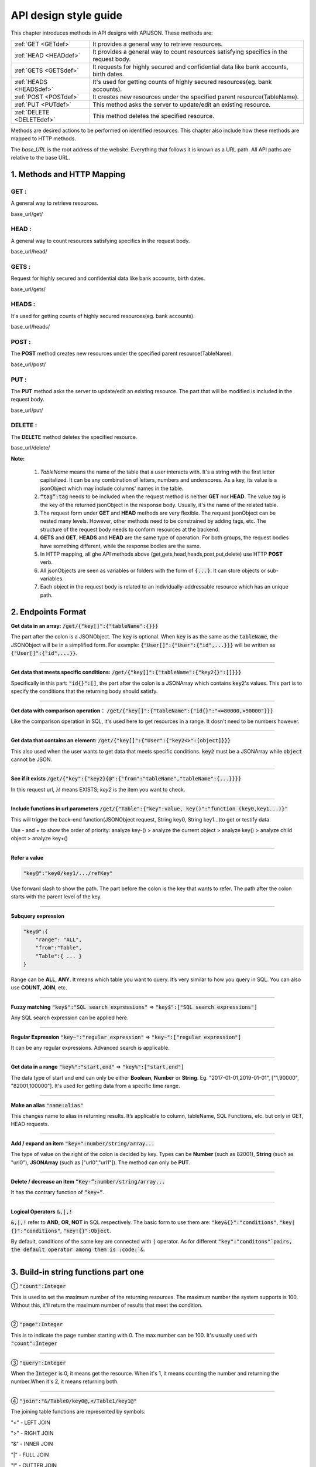 API design style guide
======================

This chapter introduces methods in API designs with APIJSON. These methods are:

+-------------------------+-------------------------------------------------------+
|:ref:`GET <GETdef>`      |It provides a general way to retrieve resources.       |
+-------------------------+-------------------------------------------------------+
|:ref:`HEAD <HEADdef>`    |It provides a general way to count resources satisfying|
|                         |specifics in the request body.                         |
+-------------------------+-------------------------------------------------------+
|:ref:`GETS <GETSdef>`    |It requests for highly secured and confidential data   |
|                         |like bank accounts, birth dates.                       |
+-------------------------+-------------------------------------------------------+
|:ref:`HEADS <HEADSdef>`  |It's used for getting counts of highly secured         |
|                         |resources(eg. bank accounts).                          |
+-------------------------+-------------------------------------------------------+
|:ref:`POST <POSTdef>`    |It creates new resources under the specified parent    |
|                         |resource(TableName).                                   |
+-------------------------+-------------------------------------------------------+
|:ref:`PUT <PUTdef>`      |This method asks the server to update/edit an existing |
|                         |resource.                                              |
+-------------------------+-------------------------------------------------------+
|:ref:`DELETE <DELETEdef>`|This method deletes the specified resource.            |
+-------------------------+-------------------------------------------------------+

Methods are desired actions to be performed on identified resources. This chapter also include how these methods are mapped to HTTP methods.

The *base_URL* is the root address of the website. Everything that follows it is known as a URL path. All API paths are relative to the base URL.

1. Methods and HTTP Mapping
----------------------------

.. _GETdef:

**GET** :
^^^^^^^^^^^^^^^^^^^^^^^^^^^^^^^^^^^^^^^^^^^^^^^

A general way to retrieve resources.

.. role:: blue

:blue:`base_url/get/`

.. content-tabs::

    .. tab-container:: tab1
       :title: Request

        .. code-block::

            {
             "TableName"{
             // conditions
             }
            }

           // eg. Request a post with id = 235 in table "Post":
            {
             "Post"{
             "id": 235
              }
             }

    .. tab-container:: tab2
       :title: Response

        .. code-block::

           {
            "TableName":{
            ...
            },
            "code":200,
            "msg":”success”
            }

          // eg. The returned response:
          {
           "Moment":{
           "id":235,
           "userId":38710,
           "content":"..."
            },
           "code":200,
           "msg":"success"
          }

.. _HEADdef:

**HEAD** :
^^^^^^^^^^^^^^^^^^^^^^^^^^^^^^^^^^^^^^^^^^^^^^^^^^^^^^^^^^^^^^^^^^^^^^^^^^^^^^^^^^

A general way to count resources satisfying specifics in the request body.

.. role:: blue

:blue:`base_url/head/`

.. content-tabs::

   .. tab-container:: tab1
       :title: Request

       .. code-block::

          {
           "TableName":{
           // conditions
           }
          }

          // eg. Get the number of posts posted by the user whose id = 38710:
          {
           "Post":{
           "userId":38710
           }
          }

   .. tab-container:: tab2
       :title: Response

       .. code-block::

         {
          "TableName":{
          "code":200,
          "msg":"success",
          "count":...
          },
           "code":200,
           "msg":"success"
         }

         // eg.
         {
          "Post":{"code":200, "msg":"success", "count":10},
          "code":200,
          "msg":"success"
         }

.. _GETSdef:

**GETS** :
^^^^^^^^^^^^^^^^^^^^^^^^^^^^^^^^^^^^^^^^^^^^^^^^^^^^^^^^^^^^^^^^^^^^^^^^^^^^^^^^^^

Request for highly secured and confidential data like bank accounts, birth dates.

.. role:: blue

:blue:`base_url/gets/`

.. content-tabs::

   .. tab-container:: tab1
       :title: Request

        .. code-block::

           // You need to nest a key-value pair

           “tag”: tag

           // at the top level of the request json object. The tag is usually the related table's name.

           //Except that, the structure is the same as **GET**.

   .. tab-container:: tab2
       :title: Response

        .. code-block::

           // Same as **GET**

.. _HEADSdef:

**HEADS** :
^^^^^^^^^^^^^^^^^^^^^^^^^^^^^^^^^^^^^^^^^^^^^^^^^^^^^^^^^^^^^^^^^^^^^^^^^^^^^^^^^^

It's used for getting counts of highly secured resources(eg. bank accounts).


.. role:: blue

:blue:`base_url/heads/`

.. content-tabs::

   .. tab-container:: tab1
       :title: Request

       .. code-block::

          // You need to nest a key-value pair

           “tag”: tag

          // at the top level of the request json object.

          //Except that, the structure is the same as **HEAD**.

   .. tab-container:: tab2
       :title: Response

       .. code-block:: json

          //  Same as **HEAD**.

.. _POSTdef:

**POST** :
^^^^^^^^^^^^^^^^^^^^^^^^^^^^^^^^^^^^^^^^^^^^^^^^^^^^^^^^^^^^^^^^^^^^^^^^^^^^^^^^^^
The **POST** method creates new resources under the specified parent resource(TableName).

.. role:: blue

:blue:`base_url/post/`

.. content-tabs::

   .. tab-container:: tab1
       :title: Request

       .. code-block::

          {
          "TableName":{…
          },
          "tag":tag
          }

          // Note the id in the object "TableName":{...} has been generated automatically when table is built and can’t be set by the user here.

          // eg. A user with id = 38710 posts a new post：

          {
             "Post":{
               "userId":38710,
               "content":"APIJSON lets interfaces and documents go hell!"
              },
             "tag":"Moment"
          }

   .. tab-container:: tab2
       :title: Response

       .. code-block::

          {
           "Moment":{
             "code":200,
             "msg":"success",
             "id":...
           },
           "code":200,
           "msg":"success"
          }


        // If the request is successful, it should return following object.

          {
             TableName:{
               "code":200,
               "msg":"success",
               "id":38710
             },
             "code":200,
             "msg":"success"
          }

.. _PUTdef:

**PUT** :
^^^^^^^^^^^^^^^^^^^^^^^^^^^^^^^^^^^^^^^^^^^^^^^^^^^^^^^^^^^^^^^^^^^^^^^^^^^^^^^^^^

The **PUT** method asks the server to update/edit an existing resource. The part that will be modified is included in the request body.

.. role:: blue

:blue:`base_url/put/`

.. content-tabs::

   .. tab-container:: tab1
       :title: Request

       .. code-block::

            {
               "TableName":{
                 "id":id,
                 …
               },
               "tag":tag
            }

            // You need to either specify the id in the TableName object like the example above or add a id{} object in the request body.

           // The following example makes request to update the content made by id = 235:

            {
               "Post":{
                 "id":235,
                 "content":"APIJSON lets interfaces and documents go hell !"
               },
               "tag":"Post"
            }

   .. tab-container:: tab2
       :title: Response

        .. code-block:: json

           \\ Same as **POST**.

.. _DELETEdef:

**DELETE** :
^^^^^^^^^^^^^^^^^^^^^^^^^^^^^^^^^^^^^^^^^^^^^^^^^^^^^^^^^^^^^^^^^^^^^^^^^^^^^^^^^^

The **DELETE** method deletes the specified resource.


.. role:: blue

:blue:`base_url/delete/`

.. content-tabs::

   .. tab-container:: tab1
       :title: Request

       .. code-block::

          {
             TableName:{
               "id":id
             },
             "tag":tag
          }
          // You need to either specify the id in the TableName object like the example above or add a id{} object in the request body.

          // The following example send a request to delete comments made by id = 100,110,120

          {
             "Comment":{
               "id{}":[100,110,120]
             },
             "tag":"Comment[]"
          }

   .. tab-container:: tab2
       :title: Response

       .. code-block::

          {
           "TableName":{
             "code":200,
             "msg":"success",
             "id[]":[...]
             "count":3
           },
           "code":200,
           "msg":"success"
          }

          // The response to the request in the example above

          {
          "Comment":{
          "code":200,
          "msg":"success",
          "id[]":[100,110,120],
          "count":3
          },
          "code":200,
         "msg":"success"
          }

**Note:**

    1. *TableName* means the name of the table that a user interacts with. It's a string with the first letter capitalized. It can be any combination of letters, numbers and underscores. As a key, its value is a jsonObject which may include columns' names in the table.

    2. :code:`“tag”:tag` needs to be included when the request method is neither **GET** nor **HEAD**. The value *tag* is the key of the returned jsonObject in the response body. Usually, it's the name of the related table.

    3. The request form under **GET** and **HEAD** methods are very flexible. The request jsonObject can be nested many levels. However, other methods need to be constrained by adding tags, etc. The structure of the request body needs to conform resources at the backend.

    4. **GETS** and **GET**, **HEADS** and **HEAD** are the same type of operation. For both groups, the request bodies have something different, while the response bodies are the same.

    5. In HTTP mapping, all ghe API methods above (get,gets,head,heads,post,put,delete) use HTTP **POST** verb.

    6. All jsonObjects are seen as variables or folders with the form of :code:`{...}`. It can store objects or sub-variables.

    7. Each object in the request body is related to an  individually-addressable resource which has an unique path.


2. Endpoints Format
--------------------

**Get data in an array:** :code:`/get/{"key[]":{"tableName":{}}}`

The part after the colon is a JSONObject. The :code:`key` is optional. When :code:`key` is as the same as the :code:`tableName`, the JSONObject will be in a simplified form. For example: :code:`{"User[]":{"User":{"id",...}}}` will be written as :code:`{"User[]":{"id",...}}`.

.. toggle-header::
    :header: Example

       `/get/{"User[]":{"count":3,"User":{}}} <http://apijson.cn:8080/get/%7B%22User%5B%5D%22:%7B%22count%22:3,%22User%22:%7B%7D%7D%7D>`_

       In this example, the request is to **GET** 3 users' information. The return includes 3 users information with all categories saved in an array.
----------------

**Get data that meets specific conditions:** :code:`/get/{"key[]":{"tableName":{"key2{}":[]}}}`

Specifically in this part: :code:`"id{}":[]`, the part after the colon is a JSONArray which contains :code:`key2`'s values. This part is to specify the conditions that the returning body should satisfy.

.. toggle-header::
    :header: Example

       `/get/{"User[]":{"count":3,"User":{"id{}":[38710,82001,70793]}}} <http://apijson.cn:8080/get/%7B%22User%5B%5D%22:%7B%22count%22:3,%22User%22:%7B%22id%7B%7D%22:%5B38710,82001,70793%5D%7D%7D%7D>`_

       This example shows how to get users's information with id equals 38710,82001,70793.

----------------

**Get data with comparison operation：** :code:`/get/{"key[]":{"tableName":{"id{}":"<=80000,>90000"}}}`

Like the comparison operation in SQL, it's used here to get resources in a range. It dosn't need to be numbers however.

.. toggle-header::
    :header: Example

       `/get/{"User[]":{"count":3,"User":{"id{}":"<=80000,>90000"}}} <http://apijson.cn:8080/get/%7B%22User%5B%5D%22:%7B%22count%22:3,%22User%22:%7B%22id%7B%7D%22:%22%3C=80000,%3E90000%22%7D%7D%7D>`_

       In SQL, it'd be :code:`id<=80000 OR id>90000`, which means get User array with id<=80000 | id>90000

----------------

**Get data that contains an element:** :code:`/get/{"key[]":{"User":{"key2<>":[object]}}}`

This also used when the user wants to get data that meets specific conditions. :code:`key2` must be a JSONArray while :code:`object` cannot be JSON.

.. toggle-header::
    :header: Example

       `"/get/{"User[]":{"count":3,"User":{"contactIdList<>":38710}}}":38710 <http://apijson.cn:8080/get/%7B%22User%5B%5D%22:%7B%22count%22:3,%22User%22:%7B%22contactIdList%3C%3E%22:38710%7D%7D%7D>`_

       In this example, it requests 3 User arrays whose contactIdList contains 38710. In SQL, this would be :code:`json_contains(contactIdList,38710)`.

----------------

**See if it exists** :code:`/get/{"key":{"key2}{@":{"from":"tableName","tableName":{...}}}}`

In this request url, *}{* means EXISTS; *key2* is the item you want to check.

.. toggle-header::
    :header: Example

       `{"User":
          {"id}{@":{
              "from":"Comment",
              "Comment":{"momentId":15}
              }
              }
              } <http://apijson.cn:8080/get/%7B%22User%22:%7B%22id%7D%7B@%22:%7B%22from%22:%22Comment%22,%22Comment%22:%7B%22momentId%22:15%7D%7D%7D%7D>`_

       In this example, the request is to check if the id whose :code:`momentId = 15` exists. The SQL form would be :code:`WHERE EXISTS(SELECT * FROM Comment WHERE momentId=15)`

----------------

**Include functions in url parameters** :code:`/get/{"Table":{"key":value, key()":"function (key0,key1...)}"`

This will trigger the back-end function(JSONObject request, String key0, String key1...)to get or testify data.

Use - and + to show the order of priority: analyze key-() > analyze the current object > analyze key() > analyze child object > analyze key+()

.. toggle-header::
    :header: Example

       `/get/{"Moment":{"id":301,"isPraised()":"isContain(praiseUserIdList,userId)"}} <http://apijson.cn:8080/get/%7B%22Moment%22:%7B%22id%22:301,%22isPraised()%22:%22isContain(praiseUserIdList,userId)%22%7D%7D>`_

       This will use function boolean :code:`isContain(JSONObject request, String array, String value)`. In this case, client will get :code:`“is praised”: true` (In this case, client use function to testify if a user clicked ‘like’ button for a post.)

------------------

**Refer a value**

.. code-block:: json

    "key@":"key0/key1/.../refKey"

Use forward slash to show the path. The part before the colon is the key that wants to refer. The path after the colon starts with the parent level of the key.

.. toggle-header::
    :header: Example

       `"Moment":{
              "userId":38710
              },
        "User":{
              "id@":"/Moment/userId"
              } <http://apijson.cn:8080/get/%7B%22User%22:%7B%22id@%22:%7B%22from%22:%22Comment%22,%22Comment%22:%7B%22@column%22:%22min(userId)%22%7D%7D%7D%7D>`_

       In this example, the value of :code:`id` in :code:`User` refer to the :code:`userId` in :code:`Moment`, which means :code:`User.id = Moment.userId`. After the request is sent, :code:`"id@":"/Moment/userId"` will be :code:`"id":38710`.

------------------

**Subquery expression**

.. code-block:: json

    "key@":{
        "range": "ALL",
        "from":"Table",
        "Table":{ ... }
    }

Range can be **ALL**, **ANY**. It means which table you want to query. It’s very similar to how you query in SQL. You can also use **COUNT**, **JOIN**, etc.

.. toggle-header::
    :header: Example

       `"id@":{
               "from":"Comment",
               "Comment":{
               "@column":"min(userId)"
                }
               } <http://apijson.cn:8080/get/%7B%22User%22:%7B%22id@%22:%7B%22from%22:%22Comment%22,%22Comment%22:%7B%22@column%22:%22min(userId)%22%7D%7D%7D%7D>`_

       :code: `WHERE id=(SELECT min(userId) FROM Comment)`

----------------

**Fuzzy matching** :code:`"key$":"SQL search expressions"` => :code:`"key$":["SQL search expressions"]`

Any SQL search expression can be applied here.

.. toggle-header::
    :header: Example

       `"name$":"%m%" <http://apijson.cn:8080/get/%7B%22User%5B%5D%22:%7B%22count%22:3,%22User%22:%7B%22name$%22:%22%2525m%2525%22%7D%7D%7D>`_

       In SQL, it's :code:`name LIKE '%m%'`, meaning that get *User* with ‘m’ in name.


----------------

**Regular Expression** :code:`"key~":"regular expression"` => :code:`"key~":["regular expression"]`

It can be any regular expressions. Advanced search is applicable.

.. toggle-header::
    :header: Example

       `"name~":"^[0-9]+$" <http://apijson.cn:8080/get/%7B%22User%5B%5D%22:%7B%22count%22:3,%22User%22:%7B%22name~%22:%22%5E%5B0-9%5D%252B$%22%7D%7D%7D>`_

       In SQL, it's :code:`name REGEXP '^[0-9]+$'`.

----------------

**Get data in a range** :code:`"key%":"start,end"` => :code:`"key%":["start,end"]`

The data type of start and end can only be either **Boolean**, **Number** or **String**. Eg. "2017-01-01,2019-01-01", ["1,90000", "82001,100000"]. It's used for getting data from a specific time range.

.. toggle-header::
    :header: Example

       `"date%":"2017-10-01,2018-10-01" <http://apijson.cn:8080/get/%7B%22User%5B%5D%22:%7B%22count%22:3,%22User%22:%7B%22date%2525%22:%222017-10-01,2018-10-01%22%7D%7D%7D>`_

        In SQL, it's :code:`date BETWEEN '2017-10-01' AND '2018-10-01'`, meaning to get *User* data that registered between 2017-10-01 and 2018-10-01.

----------------

**Make an alias** :code:`"name:alias"`

This changes name to alias in returning results. It’s applicable to column, tableName, SQL Functions, etc. but only in GET, HEAD requests.

.. toggle-header::
    :header: Example

       `/get/{"Comment":{"@column":"id,toId:parentId","id":51}} <http://apijson.cn:8080/get/%7B%22Comment%22:%7B%22@column%22:%22id,toId:parentId%22,%22id%22:51%7D%7D>`_

       In SQL, it's :code:`toId AS parentId`. It'll return *parentID* instead of *toID*.

----------------

**Add / expand an item** :code:`"key+":number/string/array...`

The type of value on the right of the colon is decided by key. Types can be **Number** (such as 82001), **String** (such as "url0"), **JSONArray** (such as ["url0","url1"]). The method can only be **PUT**.

.. toggle-header::
    :header: Example

       :code: `"praiseUserIdList+":[82001]`

       In this example, add id 82001 to the praiser's list. In SQL, it should be :code:`json_insert(praiseUserIdList,82001)`.
----------------

**Delete / decrease an item** :code:`“Key-”:number/string/array...`

It has the contrary function of :code:`“key+”`.

.. toggle-header::
    :header: Example

       :code:`"balance-":100.00`

       This example subtract 100 in the balance. In SQL, it would be :code:`balance = balance - 100.00`.

-----------------

**Logical Operators** :code:`&,|,!`

:code:`&,|,!` refer to **AND**, **OR**, **NOT** in SQL respectively. The basic form to use them are: :code:`"key&{}":"conditions"`, :code:`"key|{}":"conditions"`, :code:`"key!{}":Object`.

By default, conditions of the same key are connected with :code:`|` operator. As for different :code:`"key":"conditons"`pairs, the default operator among them is :code:`&`.

.. toggle-header::
    :header: Example

        ① `/head/{"User":{"id&{}":">80000,<=90000"}} <http://apijson.cn:8080/head/%7B%22User%22:%7B%22id&%7B%7D%22:%22%3E80000,%3C=90000%22%7D%7D>`_

        In SQL, it's :code:`id>80000 AND id<=90000`, meaning id needs to be :code:`id>80000 & id<=90000`

        ② `/head/{"User":{"id|{}":">90000,<=80000"}} <http://apijson.cn:8080/head/%7B%22User%22:%7B%22id%7C%7B%7D%22:%22%3E90000,%3C=80000%22%7D%7D>`_.

        It's the same as :code:`"id{}":">90000,<=80000"`. In SQL, it's :code:`id>80000 OR id<=90000`, meaning that id needs to be :code:`id>90000 | id<=80000`.

        ③ `/head/{"User":{"id!{}":[82001,38710]}} <http://apijson.cn:8080/head/%7B%22User%22:%7B%22id!%7B%7D%22:%5B82001,38710%5D%7D%7D>`_.

        In SQL, it's :code:`id NOT IN(82001,38710)`, meaning :code:`id` needs to be :code:`! (id=82001 | id=38710)`.

-----------------

3. Build-in string functions part one
-------------------------------------

① :code:`"count":Integer`

This is used to set the maximum number of the returning resources. The maximum number the system supports is 100. Without this, it'll return the maximum number of results that meet the condition.

.. toggle-header::
    :header: Example

        `/get/{"[]":{"count":5,"User":{}}} <http://apijson.cn:8080/get/%7B%22%5B%5D%22:%7B%22count%22:5,%22User%22:%7B%7D%7D%7D>`_

        This example requests 5 Users' data.

-----------------

② :code:`"page":Integer`

This is to indicate the page number starting with 0. The max number can be 100. It's usually used with :code:`"count":Integer`

.. toggle-header::
    :header: Example

        `/get/{"[]":{"count":5,"page":3,"User":{}}} <http://apijson.cn:8080/get/%7B%22%5B%5D%22:%7B%22count%22:5,%22page%22:3,%22User%22:%7B%7D%7D%7D>`_

        This example get Users data on page 3 with the total number of 5.

-----------------

③ :code:`"query":Integer`

When the :code:`Integer` is 0, it means get the resource. When it's 1, it means counting the number and returning the number.When it's 2, it means returning both.

.. toggle-header::
    :header: Example

        `/get/{"[]":{"query":2, User:{}}, "total@":"/[]/total"} <http://apijson.cn:8080/get/%7B%22%5B%5D%22:%7B%22query%22:2,%22count%22:5,%22User%22:%7B%7D%7D,%22total@%22:%22%252F%5B%5D%252Ftotal%22%7D>`_

-----------------

④ :code:`"join":"&/Table0/key0@,</Table1/key1@"`

The joining table functions are represented by symbols:

"<" - LEFT JOIN

">" - RIGHT JOIN

"&" - INNER JOIN

"|" - FULL JOIN

"!" - OUTTER JOIN

.. toggle-header::
    :header: Example

        `/get/{"[]":{"join": "&/User/id@,</Comment/momentId@", "Moment":{}, "User":{"name?":"t", "id@": "/Moment/userId"}, "Comment":{"momentId@": "/Moment/id"}}} <http://apijson.cn:8080/get/%7B%22%5B%5D%22:%7B%22count%22:5,%22join%22:%22&%252FUser%252Fid@,%3C%252FComment%252FmomentId@%22,%22Moment%22:%7B%22@column%22:%22id,userId,content%22%7D,%22User%22:%7B%22name%253F%22:%22t%22,%22id@%22:%22%252FMoment%252FuserId%22,%22@column%22:%22id,name,head%22%7D,%22Comment%22:%7B%22momentId@%22:%22%252FMoment%252Fid%22,%22@column%22:%22id,momentId,content%22%7D%7D%7D>`_

      This examples is equal to SQL expression :code:`Moment INNER JOIN User LEFT JOIN Comment`.
-------------------

4. Build-in string functions part two
-------------------------------------

① :code:`"@combine":"&key0,&key1,|key2,key3,!key4,!key5,&key6,key7..."`

This function combines conditions that have been listed to request data. It'll group conditions according to their types. It uses logical operators(&,|,!) to connect among groups while within a group, it'll follow the order that conditions have been listed. So, it'll become :code:`(key0 & key1 & key6 & other keys) & (key2 | key3 | key7) & !(key4 | key5) `

The:code:`other keys` means keys that aren't included in :code:`combine` function. By default, it's connected by AND.

.. toggle-header::
    :header: Example

        `/get/{"User[]":{"count":10,"User":{"@column":"id,name,tag","name~":"a","tag~":"a","@combine":"name~,tag~"}}} <http://apijson.cn:8080/get/%7B%22User%5B%5D%22:%7B%22count%22:10,%22User%22:%7B%22@column%22:%22id,name,tag%22,%22name~%22:%22a%22,%22tag~%22:%22a%22,%22@combine%22:%22name~,tag~%22%7D%7D%7D>`_

        This example request User objects whose :code:`name` or :code:`tag` includes "a".

-------------------

② :code:`"@column":"column;function(arg)..."`

This function defines which colunms will be returned.

.. toggle-header::
    :header: Example

       `/get/{"User":{"@column":"id,sex,name","id":38710}} <http://apijson.cn:8080/get/%7B%22User%22:%7B%22@column%22:%22id,sex,name%22,%22id%22:38710%7D%7D>`_

       This request only returns colunms: id, sex, name. The returning follows the same order.

--------------------

③ :code:`"@order":"column0+,column1-..."`

This function can set descendent or ascendent order of returning data within a column.

.. toggle-header::
    :header: Example

        `/get/{"[]":{"count":10,"User":{"@column":"name,id","@order":"name-,id"}}} <http://apijson.cn:8080/get/%7B%22%5B%5D%22:%7B%22count%22:10,%22User%22:%7B%22@column%22:%22name,id%22,%22@order%22:%22name-,id%22%7D%7D%7D>`_

        This example requests data following descendent order in name column while the default order in id column.

---------------------

④ :code:`"@group":"column0,column1..."`

This function groups data with columns. If the table's :code:`id` has been declared in :code:`@column`, then the :code:`id` needs to be included in :code:`@group`.

.. toggle-header::
    :header: Example

        `/get/{"[]":{"count":10,"Moment":{"@column":"userId,id","@group":"userId,id"}}} <http://apijson.cn:8080/get/%7B%22%5B%5D%22:%7B%22count%22:10,%22Moment%22:%7B%22@column%22:%22userId,id%22,%22@group%22:%22userId,id%22%7D%7D%7D>`_

        This example returns :code:`id` grouped by userId.

---------------------

⑤ :code:`"@having":"function0(...)?value0;function1(...)?value1;function2(...)?value2..."`

This function is as same as the **HAVING** function in AQL. Normally, it's used with :code:`@group`.

.. toggle-header::
    :header: Example

        `/get/{"[]":{"Moment":{"@column":"userId;max(id)","@group":"userId","@having":"max(id)>=100"}}} <http://apijson.cn:8080/get/%7B%22%5B%5D%22:%7B%22count%22:10,%22Moment%22:%7B%22@column%22:%22userId%253Bmax(id)%22,%22@group%22:%22userId%22,%22@having%22:%22max(id)%3E=100%22%7D%7D%7D>`_

        This example get an array of Moment with userID and id where id >=100, grouped by userId.

---------------------

⑥ :code:`"@schema":"sys"`

